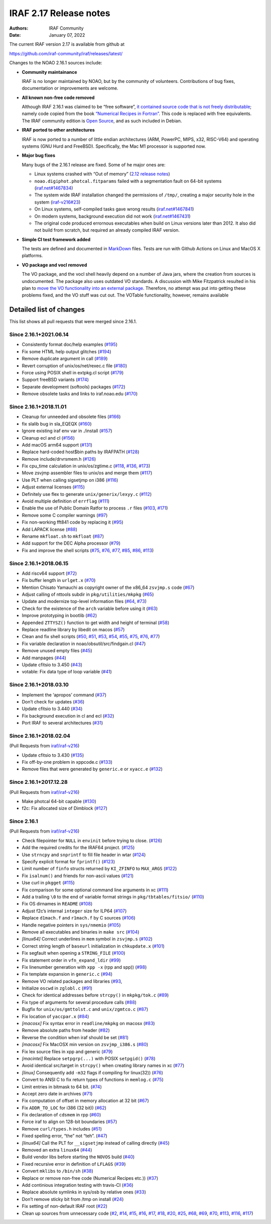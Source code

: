 IRAF 2.17 Release notes
=======================

:Authors: IRAF Community
:Date: January 07, 2022

The current IRAF version 2.17 is available from github at

https://github.com/iraf-community/iraf/releases/latest/

Changes to the NOAO 2.16.1 sources include:

-  **Community maintainance**

   IRAF is no longer maintained by NOAO, but by the community of
   volunteers. Contributions of bug fixes, documentation or improvements
   are welcome.

-  **All known non-free code removed**

   Although IRAF 2.16.1 was claimed to be “free software”, `it contained
   source code that is not freely
   distributable <https://iraf-community.github.io/iraf-v216/license-problems>`__; namely code copied
   from the book `“Numerical Recipes in
   Fortran” <http://numerical.recipes/>`__. This code is replaced with
   free equivalents. The IRAF community edition is `Open
   Source <https://opensource.org/docs/osd>`__, and as such included in
   Debian.

-  **IRAF ported to other architectures**

   IRAF is now ported to a number of little endian architectures (ARM,
   PowerPC, MIPS, x32, RISC-V64) and operating systems (GNU Hurd and
   FreeBSD). Specifically, the Mac M1 processor is supported now.

-  **Major bug fixes**

   Many bugs of the 2.16.1 release are fixed. Some of he major ones are:

   -  Linux systems crashed with “Out of memory” (`2.12 release
      notes <https://github.com/iraf-community/iraf/blob/9590f4/doc/notes.v212#L1065-L1075>`__)
   -  ``noao.digiphot.photcal.fitparams`` failed with a segmentation
      fault on 64-bit systems
      (`iraf.net#1467834 <https://iraf.net/forum/viewtopic.php?showtopic=1467834>`__)
   -  The system wide IRAF installation changed the permissions of
      ``/tmp/``, creating a major security hole in the system
      (`iraf-v216#23 <https://iraf-community.github.io/iraf-v216/issues/23>`__)
   -  On Linux systems, self-compiled tasks gave wrong results
      (`iraf.net#1467841 <https://iraf.net/forum/viewtopic.php?showtopic=1467841>`__)
   -  On modern systems, background execution did not work
      (`iraf.net#1467431 <https://iraf.net/forum/viewtopic.php?showtopic=1467431>`__)
   -  The original code produced errornous executables when build on
      Linux versions later than 2012. It also did not build from
      scratch, but required an already compiled IRAF version.

-  **Simple CI test framework added**

   The tests are defined and documented in
   `MarkDown <https://github.com/iraf-community/iraf/blob/main/test/README.md>`__
   files. Tests are run with Github Actions on Linux and MacOS X
   platforms.

-  **VO package and vocl removed**

   The VO package, and the vocl shell heavily depend on a number of Java
   jars, where the creation from sources is undocumented. The package
   also uses outdated VO standards. A discussion with Mike Fitzpatrick
   resulted in his plan to `move the VO functionality into an external
   package <https://iraf-community.github.io/iraf-v216/issues/90>`__. Therefore, no attempt was put into
   getting these problems fixed, and the VO stuff was cut out. The
   VOTable functionality, however, remains available

Detailed list of changes
------------------------

This list shows all pull requests that were merged since 2.16.1.

Since 2.16.1+2021.06.14
~~~~~~~~~~~~~~~~~~~~~~~

-  Consistently format doc/help examples
   (`#195 <https://github.com/iraf-community/iraf/pull/195>`__)
-  Fix some HTML help output glitches
   (`#194 <https://github.com/iraf-community/iraf/pull/194>`__)
-  Remove duplicate argument in call
   (`#189 <https://github.com/iraf-community/iraf/pull/189>`__)
-  Revert corruption of unix/os/net/rexec.c file
   (`#180 <https://github.com/iraf-community/iraf/pull/180>`__)
-  Force using POSIX shell in extpkg.cl script
   (`#179 <https://github.com/iraf-community/iraf/pull/179>`__)
-  Support freeBSD variants
   (`#174 <https://github.com/iraf-community/iraf/pull/174>`__)
-  Separate development (softools) packages
   (`#172 <https://github.com/iraf-community/iraf/pull/172>`__)
-  Remove obsolete tasks and links to iraf.noao.edu
   (`#170 <https://github.com/iraf-community/iraf/pull/170>`__)

Since 2.16.1+2018.11.01
~~~~~~~~~~~~~~~~~~~~~~~

-  Cleanup for unneeded and obsolete files
   (`#166 <https://github.com/iraf-community/iraf/pull/166>`__)
-  fix slalib bug in sla_EQEQX
   (`#160 <https://github.com/iraf-community/iraf/pull/160>`__)
-  Ignore existing iraf env var in ./install
   (`#157 <https://github.com/iraf-community/iraf/pull/157>`__)
-  Cleanup ecl and cl
   (`#156 <https://github.com/iraf-community/iraf/pull/156>`__)
-  Add macOS arm64 support
   (`#131 <https://github.com/iraf-community/iraf/pull/131>`__)
-  Replace hard-coded host$bin paths by IRAFPATH
   (`#128 <https://github.com/iraf-community/iraf/pull/128>`__)
-  Remove include/drvrsmem.h
   (`#126 <https://github.com/iraf-community/iraf/pull/126>`__)
-  Fix cpu_time calculation in unix/os/zgtime.c
   (`#118 <https://github.com/iraf-community/iraf/pull/118>`__,
   `#136 <https://github.com/iraf-community/iraf/pull/136>`__,
   `#173 <https://github.com/iraf-community/iraf/pull/173>`__)
-  Move zsvjmp assembler files to unix/os and merge them
   (`#117 <https://github.com/iraf-community/iraf/pull/117>`__)
-  Use PLT when calling sigsetjmp on i386
   (`#116 <https://github.com/iraf-community/iraf/pull/116>`__)
-  Adjust external licenses
   (`#115 <https://github.com/iraf-community/iraf/pull/115>`__)
-  Definitely use flex to generate ``unix/generix/lexyy.c``
   (`#112 <https://github.com/iraf-community/iraf/pull/112>`__)
-  Avoid multiple definition of ``errflag``
   (`#111 <https://github.com/iraf-community/iraf/pull/111>`__)
-  Enable the use of Public Domain Ratfor to process ``.r`` files
   (`#103 <https://github.com/iraf-community/iraf/pull/103>`__,
   `#171 <https://github.com/iraf-community/iraf/pull/171>`__)
-  Remove some C compiler warnings
   (`#97 <https://github.com/iraf-community/iraf/pull/97>`__)
-  Fix non-working fft841 code by replacing it
   (`#95 <https://github.com/iraf-community/iraf/pull/95>`__)
-  Add LAPACK license
   (`#88 <https://github.com/iraf-community/iraf/pull/88>`__)
-  Rename ``mkfloat.sh`` to ``mkfloat``
   (`#87 <https://github.com/iraf-community/iraf/pull/87>`__)
-  Add support for the DEC Alpha processor
   (`#79 <https://github.com/iraf-community/iraf/pull/79>`__)
-  Fix and improve the shell scripts
   (`#75 <https://github.com/iraf-community/iraf/pull/75>`__,
   `#76 <https://github.com/iraf-community/iraf/pull/76>`__,
   `#77 <https://github.com/iraf-community/iraf/pull/77>`__,
   `#85 <https://github.com/iraf-community/iraf/pull/85>`__,
   `#86 <https://github.com/iraf-community/iraf/pull/86>`__,
   `#113 <https://github.com/iraf-community/iraf/pull/113>`__)

Since 2.16.1+2018.06.15
~~~~~~~~~~~~~~~~~~~~~~~

-  Add riscv64 support
   (`#72 <https://github.com/iraf-community/iraf/pull/72>`__)
-  Fix buffer length in ``urlget.x``
   (`#70 <https://github.com/iraf-community/iraf/pull/70>`__)
-  Mention Chisato Yamauchi as copyright owner of the x86_64
   ``zsvjmp.s`` code
   (`#67 <https://github.com/iraf-community/iraf/pull/67>`__)
-  Adjust calling of nttools subdir in ``pkg/utilities/mkpkg``
   (`#65 <https://github.com/iraf-community/iraf/pull/65>`__)
-  Update and modernize top-level information files
   (`#64 <https://github.com/iraf-community/iraf/pull/64>`__,
   `#73 <https://github.com/iraf-community/iraf/pull/73>`__)
-  Check for the existence of the ``arch`` variable before using it
   (`#63 <https://github.com/iraf-community/iraf/pull/63>`__)
-  Improve prototyping in bootlib
   (`#62 <https://github.com/iraf-community/iraf/pull/62>`__)
-  Appended ``ZTTYSZ()`` function to get width and height of terminal
   (`#58 <https://github.com/iraf-community/iraf/pull/58>`__)
-  Replace readline library by libedit on macos
   (`#57 <https://github.com/iraf-community/iraf/pull/57>`__)
-  Clean and fix shell scripts
   (`#50 <https://github.com/iraf-community/iraf/pull/50>`__,
   `#51 <https://github.com/iraf-community/iraf/pull/51>`__,
   `#53 <https://github.com/iraf-community/iraf/pull/53>`__,
   `#54 <https://github.com/iraf-community/iraf/pull/54>`__,
   `#55 <https://github.com/iraf-community/iraf/pull/55>`__,
   `#75 <https://github.com/iraf-community/iraf/pull/75>`__,
   `#76 <https://github.com/iraf-community/iraf/pull/76>`__,
   `#77 <https://github.com/iraf-community/iraf/pull/77>`__)
-  Fix variable declaration in noao/obsutil/src/findgain.cl
   (`#47 <https://github.com/iraf-community/iraf/pull/47>`__)
-  Remove unused empty files
   (`#45 <https://github.com/iraf-community/iraf/pull/45>`__)
-  Add manpages
   (`#44 <https://github.com/iraf-community/iraf/pull/44>`__)
-  Update cfitsio to 3.450
   (`#43 <https://github.com/iraf-community/iraf/pull/43>`__)
-  votable: Fix data type of loop variable
   (`#41 <https://github.com/iraf-community/iraf/pull/41>`__)

Since 2.16.1+2018.03.10
~~~~~~~~~~~~~~~~~~~~~~~

-  Implement the ‘apropos’ command
   (`#37 <https://github.com/iraf-community/iraf/pull/37>`__)
-  Don’t check for updates
   (`#36 <https://github.com/iraf-community/iraf/pull/36>`__)
-  Update cfitsio to 3.440
   (`#34 <https://github.com/iraf-community/iraf/pull/34>`__)
-  Fix background execution in cl and ecl
   (`#32 <https://github.com/iraf-community/iraf/pull/32>`__)
-  Port IRAF to several architectures
   (`#31 <https://github.com/iraf-community/iraf/pull/31>`__)

Since 2.16.1+2018.02.04
~~~~~~~~~~~~~~~~~~~~~~~

(Pull Requests from `iraf/iraf-v216 <https://iraf-community.github.io/iraf-v216>`__)

-  Update cfitsio to 3.430 (`#135 <https://iraf-community.github.io/iraf-v216/issues/135>`__)
-  Fix off-by-one problem in xppcode.c (`#133 <https://iraf-community.github.io/iraf-v216/issues/133>`__)
-  Remove files that were generated by ``generic.e`` or ``xyacc.e``
   (`#132 <https://iraf-community.github.io/iraf-v216/issues/132>`__)

Since 2.16.1+2017.12.28
~~~~~~~~~~~~~~~~~~~~~~~

(Pull Requests from `iraf/iraf-v216 <https://iraf-community.github.io/iraf-v216>`__)

-  Make photcal 64-bit capable (`#130 <https://iraf-community.github.io/iraf-v216/issues/130>`__)
-  f2c: Fix allocated size of Dimblock (`#127 <https://iraf-community.github.io/iraf-v216/issues/127>`__)

Since 2.16.1
~~~~~~~~~~~~

(Pull Requests from `iraf/iraf-v216 <https://iraf-community.github.io/iraf-v216>`__)

-  Check filepointer for ``NULL`` in ``envinit`` before trying to close.
   (`#126 <https://iraf-community.github.io/iraf-v216/issues/126>`__)
-  Add the required credits for the IRAF64 project.
   (`#125 <https://iraf-community.github.io/iraf-v216/issues/125>`__)
-  Use ``strncpy`` and ``snprintf`` to fill file header in wtar
   (`#124 <https://iraf-community.github.io/iraf-v216/issues/124>`__)
-  Specify explicit format for ``fprintf()``
   (`#123 <https://iraf-community.github.io/iraf-v216/issues/123>`__)
-  Limit number of ``finfo`` structs returned by ``KI_ZFINFO`` to
   ``MAX_ARGS`` (`#122 <https://iraf-community.github.io/iraf-v216/issues/122>`__)
-  Fix ``isalnum()`` and friends for non-ascii values
   (`#121 <https://iraf-community.github.io/iraf-v216/issues/121>`__)
-  Use curl in ``pkgget`` (`#115 <https://iraf-community.github.io/iraf-v216/issues/115>`__)
-  Fix comparison for some optional command line arguments in xc
   (`#111 <https://iraf-community.github.io/iraf-v216/issues/111>`__)
-  Add a trailing ``\0`` to the end of variable format strings in
   ``pkg/tbtables/fitsio/`` (`#110 <https://iraf-community.github.io/iraf-v216/issues/110>`__)
-  Fix OS dirnames in ``README`` (`#108 <https://iraf-community.github.io/iraf-v216/issues/108>`__)
-  Adjust f2c’s internal ``integer`` size for ILP64
   (`#107 <https://iraf-community.github.io/iraf-v216/issues/107>`__)
-  Replace ``d1mach.f`` and ``r1mach.f`` by C sources
   (`#106 <https://iraf-community.github.io/iraf-v216/issues/106>`__)
-  Handle negative pointers in ``sys/nmemio``
   (`#105 <https://iraf-community.github.io/iraf-v216/issues/105>`__)
-  Remove all executables and binaries in ``make src``
   (`#104 <https://iraf-community.github.io/iraf-v216/issues/104>`__)
-  *[linux64]* Correct underlines in ``mem`` symbol in ``zsvjmp.s``
   (`#102 <https://iraf-community.github.io/iraf-v216/issues/102>`__)
-  Correct string length of ``baseurl`` initialization in
   ``chkupdate.x`` (`#101 <https://iraf-community.github.io/iraf-v216/issues/101>`__)
-  Fix segfault when opening a ``STRING_FILE``
   (`#100 <https://iraf-community.github.io/iraf-v216/issues/100>`__)
-  Fix statement order in ``vfn_expand_ldir``
   (`#99 <https://iraf-community.github.io/iraf-v216/issues/99>`__)
-  Fix linenumber generation with ``xpp -x`` (rpp and spp))
   (`#98 <https://iraf-community.github.io/iraf-v216/issues/98>`__)
-  Fix template expansion in ``generic.c``
   (`#94 <https://iraf-community.github.io/iraf-v216/issues/94>`__)
-  Remove VO related packages and libraries
   (`#93 <https://iraf-community.github.io/iraf-v216/issues/93>`__,
-  Initialize ``oscwd`` in ``zglobl.c`` (`#91 <https://iraf-community.github.io/iraf-v216/issues/91>`__)
-  Check for identical addresses before ``strcpy()`` in ``mkpkg/tok.c``
   (`#89 <https://iraf-community.github.io/iraf-v216/issues/89>`__)
-  Fix type of arguments for several procedure calls
   (`#88 <https://iraf-community.github.io/iraf-v216/issues/88>`__)
-  Bugfix for ``unix/os/gmttolst.c`` and ``unix/zgmtco.c``
   (`#87 <https://iraf-community.github.io/iraf-v216/issues/87>`__)
-  Fix location of ``yaccpar.x`` (`#84 <https://iraf-community.github.io/iraf-v216/issues/84>`__)
-  *[macosx]* Fix syntax error in ``readline/mkpkg`` on macosx
   (`#83 <https://iraf-community.github.io/iraf-v216/issues/83>`__)
-  Remove absolute paths from header (`#82 <https://iraf-community.github.io/iraf-v216/issues/82>`__)
-  Reverse the condition when iraf should be set
   (`#81 <https://iraf-community.github.io/iraf-v216/issues/81>`__)
-  *[macosx]* Fix MacOSX min version on ``zsvjmp_i386.s``
   (`#80 <https://iraf-community.github.io/iraf-v216/issues/80>`__)
-  Fix lex source files in xpp and generic
   (`#79 <https://iraf-community.github.io/iraf-v216/issues/79>`__)
-  *[macintel]* Replace ``setpgrp(...)`` with POSIX ``setpgid()``
   (`#78 <https://iraf-community.github.io/iraf-v216/issues/78>`__)
-  Avoid identical src/target in ``strcpy()`` when creating library
   names in xc (`#77 <https://iraf-community.github.io/iraf-v216/issues/77>`__)
-  *[linux]* Consequently add ``-m32`` flags if compiling for linux(32))
   (`#76 <https://iraf-community.github.io/iraf-v216/issues/76>`__)
-  Convert to ANSI C to fix return types of functions in ``memlog.c``
   (`#75 <https://iraf-community.github.io/iraf-v216/issues/75>`__)
-  Limit entries in bitmask to 64 bit. (`#74 <https://iraf-community.github.io/iraf-v216/issues/74>`__)
-  Accept zero date in archives (`#71 <https://iraf-community.github.io/iraf-v216/issues/71>`__)
-  Fix computation of offset in memory allocation at 32 bit
   (`#67 <https://iraf-community.github.io/iraf-v216/issues/67>`__)
-  Fix ``ADDR_TO_LOC`` for i386 (32 bit))
   (`#62 <https://iraf-community.github.io/iraf-v216/issues/62>`__)
-  Fix declaration of ``cdsmem`` in rpp (`#60 <https://iraf-community.github.io/iraf-v216/issues/60>`__)
-  Force iraf to align on 128-bit boundaries
   (`#57 <https://iraf-community.github.io/iraf-v216/issues/57>`__)
-  Remove ``curl/types.h`` includes (`#51 <https://iraf-community.github.io/iraf-v216/issues/51>`__)
-  Fixed spelling error, “the” not “teh”.
   (`#47 <https://iraf-community.github.io/iraf-v216/issues/47>`__)
-  *[linux64]* Call the PLT for ``__sigsetjmp`` instead of calling
   directly (`#45 <https://iraf-community.github.io/iraf-v216/issues/45>`__)
-  Removed an extra ``linux64`` (`#44 <https://iraf-community.github.io/iraf-v216/issues/44>`__)
-  Build vendor libs before starting the ``NOVOS`` build
   (`#40 <https://iraf-community.github.io/iraf-v216/issues/40>`__)
-  Fixed recursive error in definition of ``LFLAGS``
   (`#39 <https://iraf-community.github.io/iraf-v216/issues/39>`__)
-  Convert ``mklibs`` to ``/bin/sh`` (`#38 <https://iraf-community.github.io/iraf-v216/issues/38>`__)
-  Replace or remove non-free code (Numerical Recipes etc.))
   (`#37 <https://iraf-community.github.io/iraf-v216/issues/37>`__)
-  Add continious integration testing with travis-CI
   (`#36 <https://iraf-community.github.io/iraf-v216/issues/36>`__)
-  Replace absolute symlinks in sys/osb by relative ones
   (`#33 <https://iraf-community.github.io/iraf-v216/issues/33>`__)
-  Don’t remove sticky bit from /tmp on install
   (`#24 <https://iraf-community.github.io/iraf-v216/issues/24>`__)
-  Fix setting of non-default IRAF root (`#22 <https://iraf-community.github.io/iraf-v216/issues/22>`__)
-  Clean up sources from unnecessary code (`#2 <https://iraf-community.github.io/iraf-v216/issues/2>`__,
   `#14 <https://iraf-community.github.io/iraf-v216/issues/14>`__, `#15 <https://iraf-community.github.io/iraf-v216/issues/15>`__,
   `#16 <https://iraf-community.github.io/iraf-v216/issues/16>`__, `#17 <https://iraf-community.github.io/iraf-v216/issues/17>`__,
   `#18 <https://iraf-community.github.io/iraf-v216/issues/18>`__, `#20 <https://iraf-community.github.io/iraf-v216/issues/20>`__,
   `#25 <https://iraf-community.github.io/iraf-v216/issues/25>`__, `#68 <https://iraf-community.github.io/iraf-v216/issues/68>`__,
   `#69 <https://iraf-community.github.io/iraf-v216/issues/69>`__, `#70 <https://iraf-community.github.io/iraf-v216/issues/70>`__,
   `#113 <https://iraf-community.github.io/iraf-v216/issues/113>`__, `#116 <https://iraf-community.github.io/iraf-v216/issues/116>`__,
   `#117 <https://iraf-community.github.io/iraf-v216/issues/117>`__)

.. |GitHub release| image:: https://img.shields.io/github/release/iraf-community/iraf.svg
   :target: https://github.com/iraf-community/iraf/releases/latest
